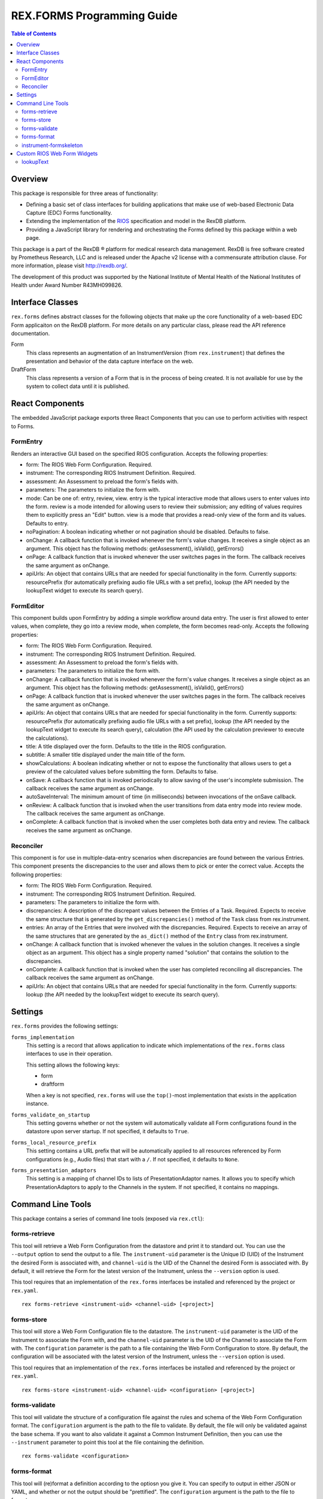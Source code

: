 ***************************
REX.FORMS Programming Guide
***************************

.. contents:: Table of Contents


Overview
========

This package is responsible for three areas of functionality:

* Defining a basic set of class interfaces for building applications that
  make use of web-based Electronic Data Capture (EDC) Forms functionality.
* Extending the implementation of the `RIOS`_ specification and model in the
  RexDB platform.
* Providing a JavaScript library for rendering and orchestrating the Forms
  defined by this package within a web page.

.. _`RIOS`: https://rios.readthedocs.org

This package is a part of the RexDB |R| platform for medical research data
management.  RexDB is free software created by Prometheus Research, LLC and is
released under the Apache v2 license with a commensurate attribution clause.  For
more information, please visit http://rexdb.org/.

The development of this product was supported by the National Institute of
Mental Health of the National Institutes of Health under Award Number
R43MH099826.

.. |R| unicode:: 0xAE .. registered trademark sign


Interface Classes
=================

``rex.forms`` defines abstract classes for the following objects that make up
the core functionality of a web-based EDC Form applicaiton on the RexDB
platform. For more details on any particular class, please read the API
reference documentation.

Form
    This class represents an augmentation of an InstrumentVersion (from
    ``rex.instrument``) that defines the presentation and behavior of the
    data capture interface on the web.

DraftForm
    This class represents a version of a Form that is in the process of being
    created. It is not available for use by the system to collect data until it
    is published.


React Components
================

The embedded JavaScript package exports three React Components that you can use
to perform activities with respect to Forms.

FormEntry
---------
Renders an interactive GUI based on the specified RIOS configuration. Accepts
the following properties:

* form: The RIOS Web Form Configuration. Required.
* instrument: The corresponding RIOS Instrument Definition. Required.
* assessment: An Assessment to preload the form's fields with.
* parameters: The parameters to initialize the form with.
* mode: Can be one of: entry, review, view. entry is the typical interactive
  mode that allows users to enter values into the form. review is a mode
  intended for allowing users to review their submission; any editing of values
  requires them to explicitly press an "Edit" button. view is a mode that
  provides a read-only view of the form and its values. Defaults to entry.
* noPagination: A boolean indicating whether or not pagination should be
  disabled. Defaults to false.
* onChange: A callback function that is invoked whenever the form's value
  changes. It receives a single object as an argument. This object has the
  following methods: getAssessment(), isValid(), getErrors()
* onPage: A callback function that is invoked whenever the user switches pages
  in the form. The callback receives the same argument as onChange.
* apiUrls: An object that contains URLs that are needed for special
  functionality in the form. Currently supports: resourcePrefix (for
  automatically prefixing audio file URLs with a set prefix), lookup (the API
  needed by the lookupText widget to execute its search query).

FormEditor
----------
This component builds upon FormEntry by adding a simple workflow around data
entry. The user is first allowed to enter values, when complete, they go into
a review mode, when complete, the form becomes read-only. Accepts the following
properties:

* form: The RIOS Web Form Configuration. Required.
* instrument: The corresponding RIOS Instrument Definition. Required.
* assessment: An Assessment to preload the form's fields with.
* parameters: The parameters to initialize the form with.
* onChange: A callback function that is invoked whenever the form's value
  changes. It receives a single object as an argument. This object has the
  following methods: getAssessment(), isValid(), getErrors()
* onPage: A callback function that is invoked whenever the user switches pages
  in the form. The callback receives the same argument as onChange.
* apiUrls: An object that contains URLs that are needed for special
  functionality in the form. Currently supports: resourcePrefix (for
  automatically prefixing audio file URLs with a set prefix), lookup (the API
  needed by the lookupText widget to execute its search query), calculation
  (the API used by the calculation previewer to execute the calculations).
* title: A title displayed over the form. Defaults to the title in the RIOS
  configuration.
* subtitle: A smaller title displayed under the main title of the form.
* showCalculations: A boolean indicating whether or not to expose the
  functionality that allows users to get a preview of the calculated values
  before submitting the form. Defaults to false.
* onSave: A callback function that is invoked periodically to allow saving of
  the user's incomplete submission. The callback receives the same argument as
  onChange.
* autoSaveInterval: The minimum amount of time (in milliseconds) between
  invocations of the onSave callback.
* onReview: A callback function that is invoked when the user transitions from
  data entry mode into review mode. The callback receives the same argument as
  onChange.
* onComplete: A callback function that is invoked when the user completes both
  data entry and review. The callback receives the same argument as onChange.

Reconciler
----------
This component is for use in multiple-data-entry scenarios when discrepancies
are found between the various Entries. This component presents the
discrepancies to the user and allows them to pick or enter the correct value.
Accepts the following properties:

* form: The RIOS Web Form Configuration. Required.
* instrument: The corresponding RIOS Instrument Definition. Required.
* parameters: The parameters to initialize the form with.
* discrepancies: A description of the discrepant values between the Entries of
  a Task. Required. Expects to receive the same structure that is generated by
  the ``get_discrepancies()`` method of the ``Task`` class from rex.instrument.
* entries: An array of the Entries that were involved with the discrepancies.
  Required. Expects to receive an array of the same structures that are
  generated by the ``as_dict()`` method of the ``Entry`` class from
  rex.instrument.
* onChange: A callback function that is invoked whenever the values in the
  solution changes. It receives a single object as an argument. This object has
  a single property named "solution" that contains the solution to the
  discrepancies.
* onComplete: A callback function that is invoked when the user has completed
  reconciling all discrepancies. The callback receives the same argument as
  onChange.
* apiUrls: An object that contains URLs that are needed for special
  functionality in the form. Currently supports: lookup (the API
  needed by the lookupText widget to execute its search query).


Settings
========

``rex.forms`` provides the following settings:

``forms_implementation``
    This setting is a record that allows application to indicate which
    implementations of the ``rex.forms`` class interfaces to use in their
    operation.

    This setting allows the following keys:

    * form
    * draftform

    When a key is not specified, ``rex.forms`` will use the ``top()``-most
    implementation that exists in the application instance.

``forms_validate_on_startup``
    This setting governs whether or not the system will automatically validate
    all Form configurations found in the datastore upon server startup. If not
    specified, it defaults to ``True``.

``forms_local_resource_prefix``
    This setting contains a URL prefix that will be automatically applied to
    all resources referenced by Form configurations (e.g., Audio files) that
    start with a ``/``. If not specified, it defaults to ``None``.

``forms_presentation_adaptors``
    This setting is a mapping of channel IDs to lists of PresentationAdaptor
    names. It allows you to specify which PresentationAdaptors to apply to the
    Channels in the system. If not specified, it contains no mappings.


Command Line Tools
==================

This package contains a series of command line tools (exposed via ``rex.ctl``):


forms-retrieve
--------------

This tool will retrieve a Web Form Configuration from the datastore and
print it to standard out. You can use the ``--output`` option to send the
output to a file. The ``instrument-uid`` parameter is the Unique ID (UID) of
the Instrument the desired Form is associated with, and ``channel-uid`` is the
UID of the Channel the desired Form is associated with. By default, it will
retrieve the Form for the latest version of the Instrument, unless the
``--version`` option is used.

This tool requires that an implementation of the ``rex.forms`` interfaces
be installed and referenced by the project or ``rex.yaml``.

::

    rex forms-retrieve <instrument-uid> <channel-uid> [<project>]


forms-store
-----------

This tool will store a Web Form Configuration file to the datastore. The
``instrument-uid`` parameter is the UID of the Instrument to associate the Form
with, and the ``channel-uid`` parameter is the UID of the Channel to associate
the Form with. The ``configuration`` parameter is the path to a file
containing the Web Form Configuration to store. By default, the configuration
will be associated with the latest version of the Instrument, unless the
``--version`` option is used.

This tool requires that an implementation of the ``rex.forms`` interfaces
be installed and referenced by the project or ``rex.yaml``.

::

    rex forms-store <instrument-uid> <channel-uid> <configuration> [<project>]


forms-validate
--------------

This tool will validate the structure of a configuration file against the rules
and schema of the Web Form Configuration format. The ``configuration`` argument
is the path to the file to validate. By default, the file will only be
validated against the base schema. If you want to also validate it against a
Common Instrument Definition, then you can use the ``--instrument`` parameter
to point this tool at the file containing the definition.

::

    rex forms-validate <configuration>


forms-format
------------

This tool will (re)format a definition according to the optiosn you give it.
You can specify to output in either JSON or YAML, and whether or not the
output should be "prettified". The ``configuration`` argument is the path to
the file to format.

::

    rex forms-format <configuration>


instrument-formskeleton
-----------------------

This tool will generate a basic Form configuration based on an existing
Instrument definition. The ``definition`` argument is the path to the file
containing the Instrument definition.

::

    rex instrument-formskeleton <definition>


Custom RIOS Web Form Widgets
============================

This package includes implementations of custom widgets that go beyond those
defined by the `RIOS`_ Web Form Configuration specification.

lookupText
----------
This widget is for ``text`` questions. It allows the Form author to provide an
HTSQL query that will be used to display a dynamic lookup table that is
displayed to the end user to help them fill in the value for the field. As the
user types into the text box, their input will be fed to the query as a
variable that can be used to limit the displayed options to those that match
what they've typed in. When/If the user clicks on an option, the value
associated with that option will be placed into the text field.

This widget accepts two properties in its ``options``:

* ``query``: This property is required and must contain an HTSQL query that
  should be executed as the user types into the text box. This query must
  return two fields: one labelled ``label`` that contains the description of
  the value to display to the user, and one labelled ``value`` which contains
  the value that will be placed in the text box when/if the user clicks on it.
  This query will receive one variable, ``$search`` which contains the value
  the user has currently entered into the text box.
* ``width``: Like the ``inputText`` widget, this property defines the size of
  the text box. Allows ``small``, ``medium``, or ``large``. This property is
  optional, and if not specified, defaults to ``medium``.

**Note:** This widget does not restrict the user's input to those values
returned by the query. The user is allowed to enter any value that passes the
constraints defined by the Instrument. The automatic lookup functionality
provided by this widget is only meant to help the user find a good value to
enter -- not limit their values.


